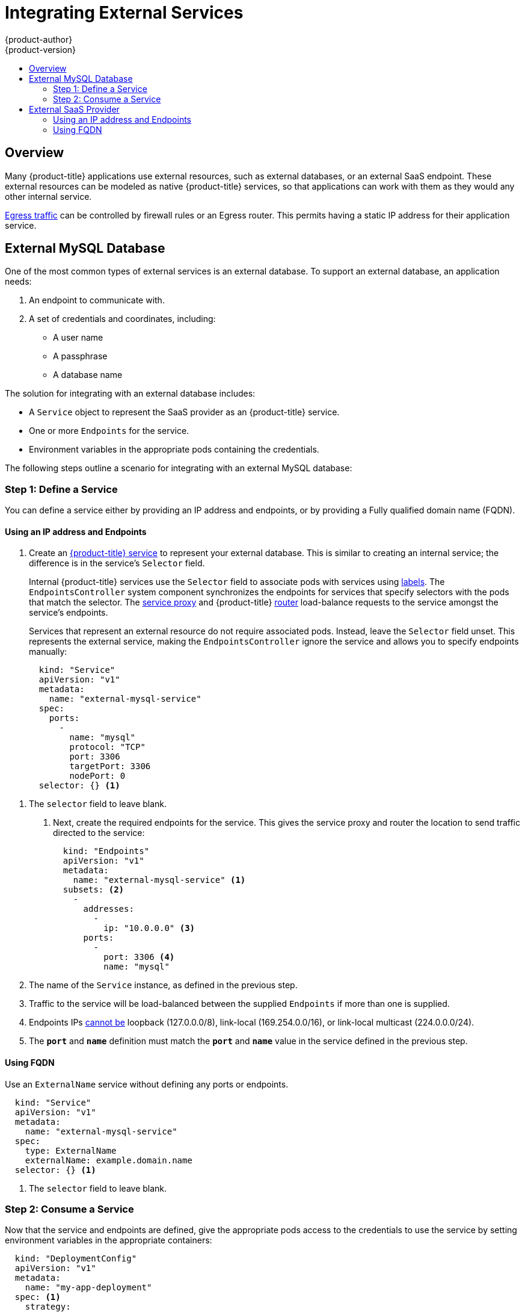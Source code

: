 [[dev-guide-integrating-external-services]]
= Integrating External Services
{product-author}
{product-version}
:data-uri:
:icons:
:experimental:
:toc: macro
:toc-title:

toc::[]

== Overview

Many {product-title} applications use external resources, such as external
databases, or an external SaaS endpoint. These external resources can be modeled
as native {product-title} services, so that applications can work with them as
they would any other internal service.

xref:../admin_guide/managing_networking.adoc#admin-guide-controlling-egress-traffic[Egress
traffic] can be controlled by firewall rules or an Egress router. This permits
having a static IP address for their application service.

== External MySQL Database

One of the most common types of external services is an external database. To
support an external database, an application needs:

. An endpoint to communicate with.
. A set of credentials and coordinates, including:
+
* A user name
+
* A passphrase
+
* A database name

The solution for integrating with an external database includes:

- A `Service` object to represent the SaaS provider as an {product-title} service.
- One or more `Endpoints` for the service.
- Environment variables in the appropriate pods containing the credentials.

The following steps outline a scenario for integrating with an external MySQL
database:

=== Step 1: Define a Service
You can define a service either by providing an IP address and endpoints, or
by providing a Fully qualified domain name (FQDN).

[[mysql-define-service-using-ip-address]]
==== Using an IP address and Endpoints

. Create an
xref:../architecture/core_concepts/pods_and_services.adoc#services[{product-title}
service] to represent your external database. This is similar to creating an
internal service; the difference is in the service's `Selector` field.
+
Internal {product-title} services use the `Selector` field to associate pods with
services using
xref:../architecture/core_concepts/pods_and_services.adoc#labels[labels]. The
`EndpointsController` system component synchronizes the endpoints for services
that specify selectors with the pods that match the selector. The
xref:../architecture/infrastructure_components/kubernetes_infrastructure.adoc#service-proxy[service
proxy] and {product-title}
xref:../architecture/core_concepts/routes.adoc#routers[router] load-balance
requests to the service amongst the service's endpoints.
+
Services that represent an external resource do not require associated pods.
Instead, leave the `Selector` field unset. This represents the external service,
making the `EndpointsController` ignore the service and allows you to specify
endpoints manually:
+
----
  kind: "Service"
  apiVersion: "v1"
  metadata:
    name: "external-mysql-service"
  spec:
    ports:
      -
        name: "mysql"
        protocol: "TCP"
        port: 3306
        targetPort: 3306
        nodePort: 0
  selector: {} <1>
----

<1> The `selector` field to leave blank.

. Next, create the required endpoints for the service. This gives the service
proxy and router the location to send traffic directed to the service:
+
----
  kind: "Endpoints"
  apiVersion: "v1"
  metadata:
    name: "external-mysql-service" <1>
  subsets: <2>
    -
      addresses:
        -
          ip: "10.0.0.0" <3>
      ports:
        -
          port: 3306 <4>
          name: "mysql"

----

<1> The name of the `Service` instance, as defined in the previous step.
<2> Traffic to the service will be load-balanced between the supplied
`Endpoints` if more than one is supplied.
<3> Endpoints IPs
http://kubernetes.io/docs/user-guide/services/#services-without-selectors[cannot
be] loopback (127.0.0.0/8), link-local (169.254.0.0/16), or link-local multicast
(224.0.0.0/24).
<4> The `*port*` and `*name*` definition must match the `*port*` and `*name*`
value in the service defined in the previous step.

[[mysql-define-service-using-fqdn]]
==== Using FQDN
Use an `ExternalName` service without defining any ports or endpoints.

----
  kind: "Service"
  apiVersion: "v1"
  metadata:
    name: "external-mysql-service"
  spec:
    type: ExternalName
    externalName: example.domain.name
  selector: {} <1>
----

<1> The `selector` field to leave blank.

=== Step 2: Consume a Service

Now that the service and endpoints are defined, give the appropriate pods
access to the credentials to use the service by setting environment variables in
the appropriate containers:

----
  kind: "DeploymentConfig"
  apiVersion: "v1"
  metadata:
    name: "my-app-deployment"
  spec: <1>
    strategy:
      type: "Rolling"
      rollingParams:
        updatePeriodSeconds: 1 <2>
        intervalSeconds: 1 <3>
        timeoutSeconds: 120
    replicas: 2
    selector:
      name: "frontend"
    template:
      metadata:
        labels:
          name: "frontend"
      spec:
        containers:
          -
            name: "helloworld"
            image: "origin-ruby-sample"
            ports:
              -
                containerPort: 3306
                protocol: "TCP"
            env:
              -
                name: "MYSQL_USER"
                value: "${MYSQL_USER}" <4>
              -
                name: "MYSQL_PASSWORD"
                value: "${MYSQL_PASSWORD}" <5>
              -
                name: "MYSQL_DATABASE"
                value: "${MYSQL_DATABASE}" <6>
----

<1> Other fields on the `DeploymentConfig` are omitted
<2> The time to wait between individual pod updates.
<3> The time to wait between polling the deployment status after update.
<4> The user name to use with the service.
<5> The passphrase to use with the service.
<6> The database name.

*External Database Environment Variables*

Using an external service in your application is similar to using an internal
service. Your application will be assigned environment variables for the service
and the additional environment variables with the credentials described in the
previous step. For example, a MySQL container receives the following environment
variables:

- `*EXTERNAL_MYSQL_SERVICE_SERVICE_HOST=<ip_address>*`
- `*EXTERNAL_MYSQL_SERVICE_SERVICE_PORT=<port_number>*`
- `*MYSQL_USERNAME=<mysql_username>*`
- `*MYSQL_PASSPHRASE=<mysql_passphrase>*`
- `*MYSQL_DATABASE_NAME=<mysql_database>*`

The application is responsible for reading the coordinates and credentials for
the service from the environment and establishing a connection with the database
via the service.

== External SaaS Provider

A common type of external service is an external SaaS endpoint. To support an
external SaaS provider, an application needs:

1. An endpoint to communicate with
2. A set of credentials, such as:
   a.  An API key
   b.  A user name
   c.  A passphrase

////
The formula for integrating with this type of external resource is fairly simple. The pieces of the
solution are:

1.  A `Service` object to represent the SaaS provider as an {product-title} service
2.  One or more `Endpoints` for the service
3.  Environment variables in the appropriate pods that contain the credentials
////

The following steps outline a scenario for integrating with an external SaaS
provider:

[[saas-define-service-using-ip-address]]
==== Using an IP address and Endpoints

. Create an xref:../architecture/core_concepts/pods_and_services.adoc#services[{product-title} service] to represent the external service. This is similar to creating an internal service; however the difference is in the service's `Selector` field.
+
Internal {product-title} services use the `Selector` field to associate pods with
services using
xref:../architecture/core_concepts/pods_and_services.adoc#labels[labels]. A
system component called `EndpointsController` synchronizes the endpoints for
services that specify selectors with the pods that match the selector. The
xref:../architecture/infrastructure_components/kubernetes_infrastructure.adoc#service-proxy[service
proxy] and {product-title}
xref:../architecture/core_concepts/routes.adoc#routers[router] load-balance
requests to the service amongst the service's endpoints.
+
Services that represents an external resource do not require that pods be
associated with it. Instead, leave the `Selector` field unset. This makes the
`EndpointsController` ignore the service and allows you to specify endpoints
manually:
+
----
  kind: "Service"
  apiVersion: "v1"
  metadata:
    name: "example-external-service"
  spec:
    ports:
      -
        name: "mysql"
        protocol: "TCP"
        port: 3306
        targetPort: 3306
        nodePort: 0
  selector: {} <1>
----

<1> The `selector` field to leave blank.

. Next, create endpoints for the service containing the information about where
to send traffic directed to the service proxy and the router:
+
----
kind: "Endpoints"
apiVersion: "v1"
metadata:
  name: "example-external-service" <1>
subsets: <2>
- addresses:
  - ip: "10.10.1.1"
  ports:
  - name: "mysql"
    port: 3306
----

<1> The name of the `Service` instance.
<2> Traffic to the service is load-balanced between the `subsets` supplied here.

. Now that the service and endpoints are defined, give pods the credentials to
use the service by setting environment variables in the appropriate containers:
+
----
---
  kind: "DeploymentConfig"
  apiVersion: "v1"
  metadata:
    name: "my-app-deployment"
  spec:  <1>
    strategy:
      type: "Rolling"
      rollingParams:
        timeoutSeconds: 120
    replicas: 1
    selector:
      name: "frontend"
    template:
      metadata:
        labels:
          name: "frontend"
      spec:
        containers:
          -
            name: "helloworld"
            image: "openshift/openshift/origin-ruby-sample"
            ports:
              -
                containerPort: 3306
                protocol: "TCP"
            env:
              -
                name: "SAAS_API_KEY" <2>
                value: "<SaaS service API key>"
              -
                name: "SAAS_USERNAME" <3>
                value: "<SaaS service user>"
              -
                name: "SAAS_PASSPHRASE" <4>
                value: "<SaaS service passphrase>"

----

<1> Other fields on the `DeploymentConfig` are omitted.
<2> `SAAS_API_KEY`: The API key to use with the service.
<3> `SAAS_USERNAME`: The user name to use with the service.
<4> `SAAS_PASSPHRASE`: The passphrase to use with the service.

[[saas-define-service-using-fqdn]]
==== Using FQDN
Use an `ExternalName` service without defining any ports or endpoints.

----
  kind: "Service"
  apiVersion: "v1"
  metadata:
    name: "external-mysql-service"
  spec:
    type: ExternalName
    externalName: example.domain.name
  selector: {} <1>
----

<1> The `selector` field to leave blank.

*External SaaS Provider Environment Variables*

Similarly, when using an internal service, your application is assigned
environment variables for the service and the additional environment variables
with the credentials described in the above steps. In the above example, the
container receives the following environment variables:


- `*EXAMPLE_EXTERNAL_SERVICE_SERVICE_HOST=<ip_address>*`
- `*EXAMPLE_EXTERNAL_SERVICE_SERVICE_PORT=<port_number>*`
- `*SAAS_API_KEY=<saas_api_key>*`
- `*SAAS_USERNAME=<saas_username>*`
- `*SAAS_PASSPHRASE=<saas_passphrase>*`

The application reads the coordinates and credentials for the service from the
environment and establishes a connection with the service.
